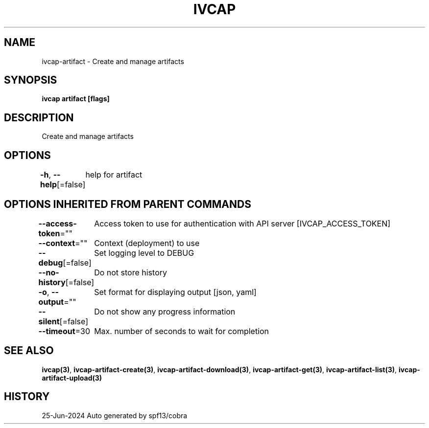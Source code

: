 .nh
.TH "IVCAP" "3" "Jun 2024" "Auto generated by spf13/cobra" ""

.SH NAME
.PP
ivcap-artifact - Create and manage artifacts


.SH SYNOPSIS
.PP
\fBivcap artifact [flags]\fP


.SH DESCRIPTION
.PP
Create and manage artifacts


.SH OPTIONS
.PP
\fB-h\fP, \fB--help\fP[=false]
	help for artifact


.SH OPTIONS INHERITED FROM PARENT COMMANDS
.PP
\fB--access-token\fP=""
	Access token to use for authentication with API server [IVCAP_ACCESS_TOKEN]

.PP
\fB--context\fP=""
	Context (deployment) to use

.PP
\fB--debug\fP[=false]
	Set logging level to DEBUG

.PP
\fB--no-history\fP[=false]
	Do not store history

.PP
\fB-o\fP, \fB--output\fP=""
	Set format for displaying output [json, yaml]

.PP
\fB--silent\fP[=false]
	Do not show any progress information

.PP
\fB--timeout\fP=30
	Max. number of seconds to wait for completion


.SH SEE ALSO
.PP
\fBivcap(3)\fP, \fBivcap-artifact-create(3)\fP, \fBivcap-artifact-download(3)\fP, \fBivcap-artifact-get(3)\fP, \fBivcap-artifact-list(3)\fP, \fBivcap-artifact-upload(3)\fP


.SH HISTORY
.PP
25-Jun-2024 Auto generated by spf13/cobra
